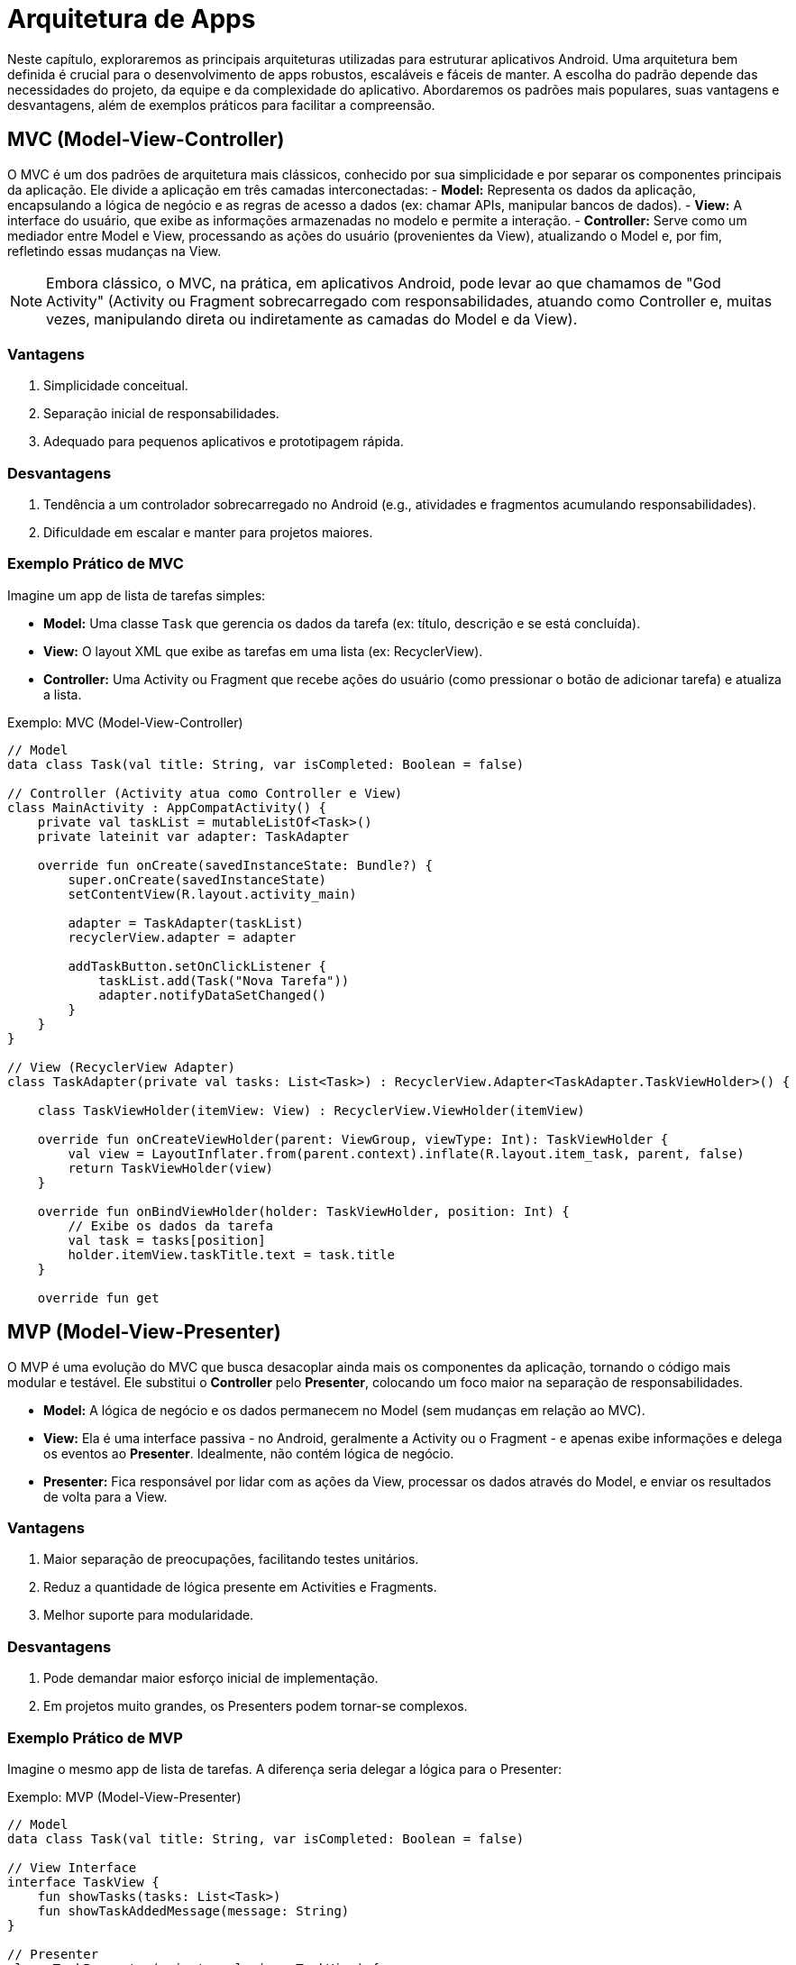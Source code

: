 = Arquitetura de Apps

Neste capítulo, exploraremos as principais arquiteturas utilizadas para estruturar aplicativos Android. Uma arquitetura bem definida é crucial para o desenvolvimento de apps robustos, escaláveis e fáceis de manter. A escolha do padrão depende das necessidades do projeto, da equipe e da complexidade do aplicativo. Abordaremos os padrões mais populares, suas vantagens e desvantagens, além de exemplos práticos para facilitar a compreensão.

== MVC (Model-View-Controller)

O MVC é um dos padrões de arquitetura mais clássicos, conhecido por sua simplicidade e por separar os componentes principais da aplicação. Ele divide a aplicação em três camadas interconectadas:
- **Model:** Representa os dados da aplicação, encapsulando a lógica de negócio e as regras de acesso a dados (ex: chamar APIs, manipular bancos de dados).
- **View:** A interface do usuário, que exibe as informações armazenadas no modelo e permite a interação.
- **Controller:** Serve como um mediador entre Model e View, processando as ações do usuário (provenientes da View), atualizando o Model e, por fim, refletindo essas mudanças na View.

[NOTE]
====
Embora clássico, o MVC, na prática, em aplicativos Android, pode levar ao que chamamos de "God Activity" (Activity ou Fragment sobrecarregado com responsabilidades, atuando como Controller e, muitas vezes, manipulando direta ou indiretamente as camadas do Model e da View).
====

=== Vantagens
1. Simplicidade conceitual.
2. Separação inicial de responsabilidades.
3. Adequado para pequenos aplicativos e prototipagem rápida.

=== Desvantagens
1. Tendência a um controlador sobrecarregado no Android (e.g., atividades e fragmentos acumulando responsabilidades).
2. Dificuldade em escalar e manter para projetos maiores.

=== Exemplo Prático de MVC

Imagine um app de lista de tarefas simples:

- **Model:** Uma classe `Task` que gerencia os dados da tarefa (ex: título, descrição e se está concluída).
- **View:** O layout XML que exibe as tarefas em uma lista (ex: RecyclerView).
- **Controller:** Uma Activity ou Fragment que recebe ações do usuário (como pressionar o botão de adicionar tarefa) e atualiza a lista.

.Exemplo: MVC (Model-View-Controller) 
[source,kotlin]
----
// Model
data class Task(val title: String, var isCompleted: Boolean = false)

// Controller (Activity atua como Controller e View)
class MainActivity : AppCompatActivity() {
    private val taskList = mutableListOf<Task>()
    private lateinit var adapter: TaskAdapter

    override fun onCreate(savedInstanceState: Bundle?) {
        super.onCreate(savedInstanceState)
        setContentView(R.layout.activity_main)

        adapter = TaskAdapter(taskList)
        recyclerView.adapter = adapter

        addTaskButton.setOnClickListener {
            taskList.add(Task("Nova Tarefa"))
            adapter.notifyDataSetChanged()
        }
    }
}

// View (RecyclerView Adapter)
class TaskAdapter(private val tasks: List<Task>) : RecyclerView.Adapter<TaskAdapter.TaskViewHolder>() {

    class TaskViewHolder(itemView: View) : RecyclerView.ViewHolder(itemView)

    override fun onCreateViewHolder(parent: ViewGroup, viewType: Int): TaskViewHolder {
        val view = LayoutInflater.from(parent.context).inflate(R.layout.item_task, parent, false)
        return TaskViewHolder(view)
    }

    override fun onBindViewHolder(holder: TaskViewHolder, position: Int) {
        // Exibe os dados da tarefa
        val task = tasks[position]
        holder.itemView.taskTitle.text = task.title
    }

    override fun get
----

== MVP (Model-View-Presenter)

O MVP é uma evolução do MVC que busca desacoplar ainda mais os componentes da aplicação, tornando o código mais modular e testável. Ele substitui o **Controller** pelo **Presenter**, colocando um foco maior na separação de responsabilidades.

- **Model:** A lógica de negócio e os dados permanecem no Model (sem mudanças em relação ao MVC).
- **View:** Ela é uma interface passiva - no Android, geralmente a Activity ou o Fragment - e apenas exibe informações e delega os eventos ao **Presenter**. Idealmente, não contém lógica de negócio.
- **Presenter:** Fica responsável por lidar com as ações da View, processar os dados através do Model, e enviar os resultados de volta para a View.

=== Vantagens
1. Maior separação de preocupações, facilitando testes unitários.
2. Reduz a quantidade de lógica presente em Activities e Fragments.
3. Melhor suporte para modularidade.

=== Desvantagens
1. Pode demandar maior esforço inicial de implementação.
2. Em projetos muito grandes, os Presenters podem tornar-se complexos.

=== Exemplo Prático de MVP
Imagine o mesmo app de lista de tarefas. A diferença seria delegar a lógica para o Presenter:

.Exemplo: MVP (Model-View-Presenter)
[source,kotlin]
----
// Model
data class Task(val title: String, var isCompleted: Boolean = false)

// View Interface
interface TaskView {
    fun showTasks(tasks: List<Task>)
    fun showTaskAddedMessage(message: String)
}

// Presenter
class TaskPresenter(private val view: TaskView) {
    private val tasks = mutableListOf<Task>()

    fun loadTasks() {
        view.showTasks(tasks)
    }

    fun addTask(title: String) {
        tasks.add(Task(title))
        view.showTaskAddedMessage("Tarefa adicionada com sucesso")
        loadTasks()  // Atualiza a lista
    }
}

// Activity como implementação da View
class TaskActivity : AppCompatActivity(), TaskView {
    private lateinit var presenter: TaskPresenter
    private lateinit var adapter: TaskAdapter

    override fun onCreate(savedInstanceState: Bundle?) {
        super.onCreate(savedInstanceState)
        setContentView(R.layout.activity_task)

        presenter = TaskPresenter(this)
        adapter = TaskAdapter(mutableListOf())
        recyclerView.adapter = adapter

        presenter.loadTasks()

        addTaskButton.setOnClickListener {
            presenter.addTask("Nova Tarefa")
        }
    }

    override fun showTasks(tasks: List<Task>) {
        adapter.updateTasks(tasks)
    }

    override fun showTaskAddedMessage(message: String) {
        Toast.makeText(this, message, Toast.LENGTH_SHORT).show()
    }
}

// TaskAdapter atualizado
class TaskAdapter(private val tasks: MutableList<Task>) : RecyclerView.Adapter<TaskAdapter.TaskViewHolder>() {
    fun updateTasks(newTasks: List<Task>) {
        tasks.clear()
        tasks.addAll(newTasks)
        notifyDataSetChanged()
    }
    // Resto do código do Adapter semelhante ao exemplo anterior
}
----

== MVVM (Model-View-ViewModel)

O MVVM é largamente utilizado no Android devido à integração com bibliotecas modernas, como LiveData, ViewModel e DataBinding (via Android Jetpack). Esse padrão promove o uso de "bindings" entre a View e o ViewModel para eliminar a necessidade de _boilerplate code_ na configuração de eventos e dados.

- **Model:** Responsável pelos dados e lógica de negócio.
- **ViewModel:** Age como um intermediário que fornece os dados da View e responde a eventos. Ele utiliza dados observáveis (ex: LiveData ou StateFlow).
- **View:** Observa os dados expostos pelo ViewModel e reage a mudanças automaticamente.

=== Vantagens

1. Suporte nativo das ferramentas Android (ViewModel, LiveData, DataBinding, etc.).
2. Fluxo mais natural de dados entre View e Model.
3. Ótimo para lidar com mudanças frequentes no estado da UI.

=== Desvantagens

1. Requer aprender conceitos como Data Binding e LiveData/StateFlow.
2. Pode ser overkill para projetos muito simples.

=== Exemplo Prático de MVVM

No app de lista de tarefas:

.Exemplo: MVVM (Model-View-ViewModel)
[source,kotlin]
----
// Model
data class Task(val title: String, var isCompleted: Boolean = false)

// ViewModel
class TaskViewModel : ViewModel() {
    private val _tasks = MutableLiveData<List<Task>>()
    val tasks: LiveData<List<Task>> = _tasks

    init {
        _tasks.value = mutableListOf()
    }

    fun addTask(title: String) {
        val currentTasks = _tasks.value?.toMutableList() ?: mutableListOf()
        currentTasks.add(Task(title))
        _tasks.value = currentTasks
    }
}

// Activity
class TaskActivity : AppCompatActivity() {
    private lateinit var viewModel: TaskViewModel
    private lateinit var adapter: TaskAdapter

    override fun onCreate(savedInstanceState: Bundle?) {
        super.onCreate(savedInstanceState)
        setContentView(R.layout.activity_task)

        viewModel = ViewModelProvider(this).get(TaskViewModel::class.java)
        adapter = TaskAdapter(mutableListOf())
        recyclerView.adapter = adapter

        viewModel.tasks.observe(this) { tasks ->
            adapter.updateTasks(tasks)
        }

        addTaskButton.setOnClickListener {
            viewModel.addTask("Nova Tarefa")
        }
    }
}
----
== MVI (Model-View-Intent)
O MVI utiliza um fluxo unidirecional de dados, permitindo maior previsibilidade e controle de estado.

- **Model:** Define o estado imutável do aplicativo.
- **View:** Renderiza o estado do Model e emite Intents (ações do usuário).
- **Intent:** Representa eventos ou intenções do usuário processados por um _Reducer_ ou _ViewModel_.

=== Vantagens

1. Fluxo unidirecional de dados proporciona maior previsibilidade e controle de estado.
2. Facilita o rastreamento de eventos e ações do usuário, garantindo um estado consistente.
3. Ideal para aplicativos com requisitos de interface altamente interativos ou mudanças frequentes no estado.
4. Reduz o acoplamento entre a View e a lógica de negócios.

=== Desvantagens

1. Pode ser mais complexo de implementar e entender em comparação com padrões como MVC ou MVP.
2. Requer o gerenciamento explícito do estado e das Intents, aumentando a quantidade de código.
3. Nem sempre é necessário para aplicativos simples, onde outras arquiteturas podem ser mais leves e diretas.

=== Exemplo Prático de MVI

[source,kotlin]
----
// Model
data class TaskState(
    val tasks: List<Task> = emptyList(),
    val message: String? = null
)

sealed class TaskIntent {
    object LoadTasks : TaskIntent()
    data class AddTask(val title: String) : TaskIntent()
}

// ViewModel (Processa Intents e atualiza o estado)
class TaskViewModel : ViewModel() {
    private val _state = MutableStateFlow(TaskState())
    val state: StateFlow<TaskState> = _state

    fun process(intent: TaskIntent) {
        when (intent) {
            is TaskIntent.LoadTasks -> {
                _state.value = TaskState(tasks = _state.value.tasks)
            }
            is TaskIntent.AddTask -> {
                val updatedTasks = _state.value.tasks.toMutableList()
                updatedTasks.add(Task(intent.title))
                _state.value = TaskState(tasks = updatedTasks, message = "Tarefa adicionada")
            }
        }
    }
}

// Activity
class TaskActivity : AppCompatActivity() {
    private lateinit var viewModel: TaskViewModel
    private lateinit var adapter: TaskAdapter

    override fun onCreate(savedInstanceState: Bundle?) {
        super.onCreate(savedInstanceState)
        setContentView(R.layout.activity_task)

        adapter = TaskAdapter(mutableListOf())
        recyclerView.adapter = adapter
        viewModel = ViewModelProvider(this).get(TaskViewModel::class.java)

        lifecycleScope.launchWhenStarted {
            viewModel.state.collect { state ->
                adapter.updateTasks(state.tasks)
                state.message?.let { 
                    Toast.makeText(this@TaskActivity, it, Toast.LENGTH_SHORT).show()
                }
            }
        }

        addTaskButton.setOnClickListener {
            viewModel.process(TaskIntent.AddTask("Nova Tarefa"))
        }
    }
}
----

== Conclusão
Cada padrão arquitetural tem suas vantagens e desvantagens. Para projetos mais simples, o **MVC** pode ser suficiente, enquanto **MVP** e **MVVM** facilitam a modularidade e os testes. O **MVI** é uma solução moderna para gerenciamento de estado, sendo mais adequado para aplicativos com fluxos complexos e mudanças frequentes na interface.

